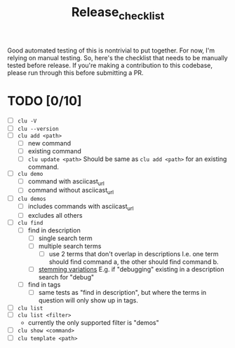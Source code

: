 #+title: Release_checklist

Good automated testing of this is nontrivial to put together.
For now, I'm relying on manual testing. So, here's the checklist
that needs to be manually tested before release. If you're making
a contribution to this codebase, please run through this before
submitting a PR.

* TODO [0/10]
- [ ] =clu -V=
- [ ] =clu --version=
- [ ] =clu add <path>=
  - [ ] new command
  - [ ] existing command
  - [ ] =clu update <path>=
    Should be same as =clu add <path>= for an existing command.
- [ ] =clu demo=
  - [ ] command with asciicast_url
  - [ ] command without asciicast_url
- [ ] =clu demos=
  - [ ] includes commands with asciicast_url
  - [ ] excludes all others
- [ ] =clu find=
  - [ ] find in description
    - [ ] single search term
    - [ ] multiple search terms
      - [ ] use 2 terms that don't overlap in descriptions
        I.e. one term should find command a, the other should find command b.
    - [ ] [[https://en.wikipedia.org/wiki/Stemming][stemming variations]]
      E.g. if "debugging" existing in a description search for "debug"
  - [ ] find in tags
    - [ ] same tests as "find in description", but where the terms in question will only show up in tags.
- [ ] =clu list=
- [ ] =clu list <filter>=
  - currently the only supported filter is "demos"
- [ ] =clu show <command>=
- [ ] =clu template <path>=

